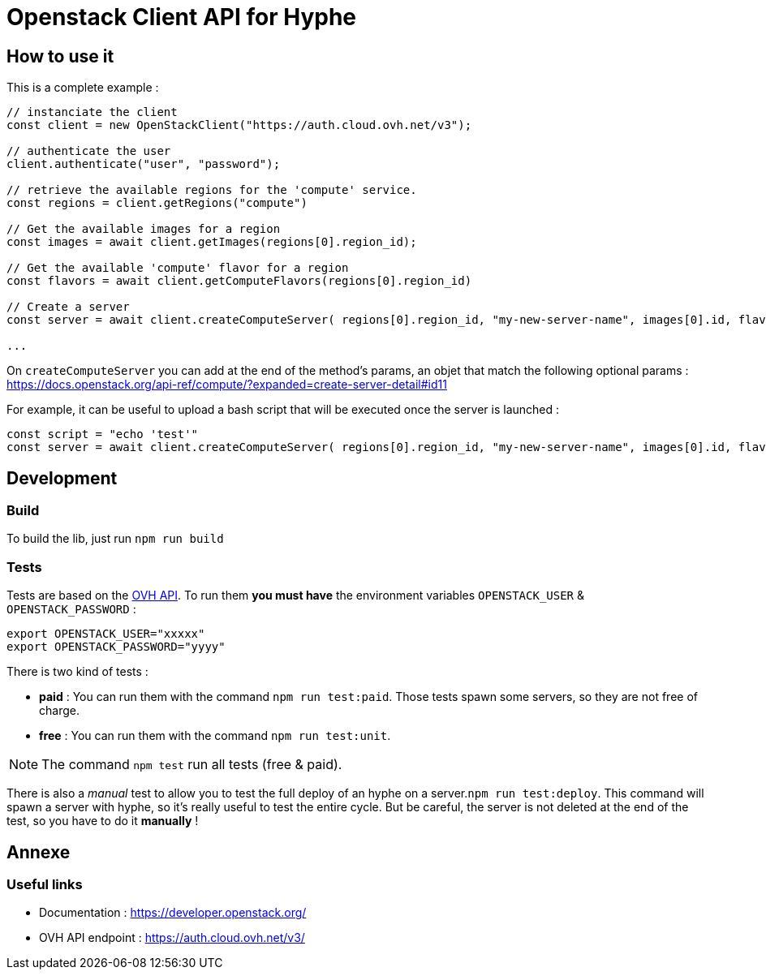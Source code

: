 = Openstack Client API for Hyphe

== How to use it

This is a complete example :

[source,javascript]
----
// instanciate the client
const client = new OpenStackClient("https://auth.cloud.ovh.net/v3");

// authenticate the user
client.authenticate("user", "password");

// retrieve the available regions for the 'compute' service.
const regions = client.getRegions("compute")

// Get the available images for a region
const images = await client.getImages(regions[0].region_id);

// Get the available 'compute' flavor for a region
const flavors = await client.getComputeFlavors(regions[0].region_id)

// Create a server
const server = await client.createComputeServer( regions[0].region_id, "my-new-server-name", images[0].id, flavors[0].id );

...
----

On `createComputeServer` you can add at the end of the method's params,
an objet that match the following optional params : https://docs.openstack.org/api-ref/compute/?expanded=create-server-detail#id11

For example, it can be useful to upload a bash script that will be executed once the server is launched :

[source,javascript]
----
const script = "echo 'test'"
const server = await client.createComputeServer( regions[0].region_id, "my-new-server-name", images[0].id, flavors[0].id, {user_data: btoa(script)} );
----



== Development

=== Build

To build the lib, just run `npm run build`

=== Tests

Tests are based on the https://auth.cloud.ovh.net/v3/[OVH API].
To run them *you must have* the environment variables `OPENSTACK_USER` & `OPENSTACK_PASSWORD` :

[source,bash]
----
export OPENSTACK_USER="xxxxx"
export OPENSTACK_PASSWORD="yyyy"
----

There is two kind of tests :

* *paid* : You can run them with the command `npm run test:paid`. Those tests spawn some servers, so they are not free of charge.
* *free* : You can run them with the command `npm run test:unit`.

NOTE: The command `npm test` run all tests (free & paid).

There is also a _manual_ test to allow you to test the full deploy of an hyphe on a server.`npm run test:deploy`.
This command will spawn a server with hyphe, so it's really useful to test the entire cycle.
But be careful, the server is not deleted at the end of the test, so you have to do it **manually** !

== Annexe

=== Useful links

 * Documentation : https://developer.openstack.org/
 * OVH API endpoint : https://auth.cloud.ovh.net/v3/